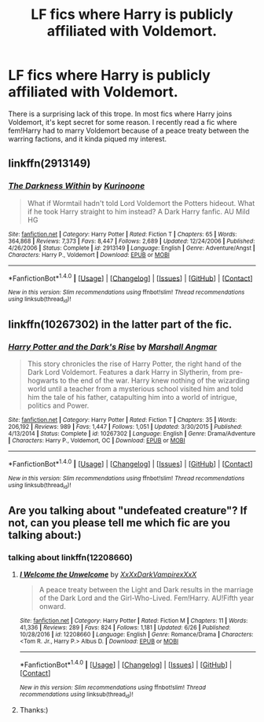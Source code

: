 #+TITLE: LF fics where Harry is publicly affiliated with Voldemort.

* LF fics where Harry is publicly affiliated with Voldemort.
:PROPERTIES:
:Author: solidmentalgrace
:Score: 10
:DateUnix: 1510449137.0
:DateShort: 2017-Nov-12
:FlairText: Request
:END:
There is a surprising lack of this trope. In most fics where Harry joins Voldemort, it's kept secret for some reason. I recently read a fic where fem!Harry had to marry Voldemort because of a peace treaty between the warring factions, and it kinda piqued my interest.


** linkffn(2913149)
:PROPERTIES:
:Author: StrikeKiller78
:Score: 2
:DateUnix: 1510486427.0
:DateShort: 2017-Nov-12
:END:

*** [[http://www.fanfiction.net/s/2913149/1/][*/The Darkness Within/*]] by [[https://www.fanfiction.net/u/1034541/Kurinoone][/Kurinoone/]]

#+begin_quote
  What if Wormtail hadn't told Lord Voldemort the Potters hideout. What if he took Harry straight to him instead? A Dark Harry fanfic. AU Mild HG
#+end_quote

^{/Site/: [[http://www.fanfiction.net/][fanfiction.net]] *|* /Category/: Harry Potter *|* /Rated/: Fiction T *|* /Chapters/: 65 *|* /Words/: 364,868 *|* /Reviews/: 7,373 *|* /Favs/: 8,447 *|* /Follows/: 2,689 *|* /Updated/: 12/24/2006 *|* /Published/: 4/26/2006 *|* /Status/: Complete *|* /id/: 2913149 *|* /Language/: English *|* /Genre/: Adventure/Angst *|* /Characters/: Harry P., Voldemort *|* /Download/: [[http://www.ff2ebook.com/old/ffn-bot/index.php?id=2913149&source=ff&filetype=epub][EPUB]] or [[http://www.ff2ebook.com/old/ffn-bot/index.php?id=2913149&source=ff&filetype=mobi][MOBI]]}

--------------

*FanfictionBot*^{1.4.0} *|* [[[https://github.com/tusing/reddit-ffn-bot/wiki/Usage][Usage]]] | [[[https://github.com/tusing/reddit-ffn-bot/wiki/Changelog][Changelog]]] | [[[https://github.com/tusing/reddit-ffn-bot/issues/][Issues]]] | [[[https://github.com/tusing/reddit-ffn-bot/][GitHub]]] | [[[https://www.reddit.com/message/compose?to=tusing][Contact]]]

^{/New in this version: Slim recommendations using/ ffnbot!slim! /Thread recommendations using/ linksub(thread_id)!}
:PROPERTIES:
:Author: FanfictionBot
:Score: 1
:DateUnix: 1510486437.0
:DateShort: 2017-Nov-12
:END:


** linkffn(10267302) in the latter part of the fic.
:PROPERTIES:
:Author: uttershitpost
:Score: 2
:DateUnix: 1510488521.0
:DateShort: 2017-Nov-12
:END:

*** [[http://www.fanfiction.net/s/10267302/1/][*/Harry Potter and the Dark's Rise/*]] by [[https://www.fanfiction.net/u/5620268/Marshall-Angmar][/Marshall Angmar/]]

#+begin_quote
  This story chronicles the rise of Harry Potter, the right hand of the Dark Lord Voldemort. Features a dark Harry in Slytherin, from pre-hogwarts to the end of the war. Harry knew nothing of the wizarding world until a teacher from a mysterious school visited him and told him the tale of his father, catapulting him into a world of intrigue, politics and Power.
#+end_quote

^{/Site/: [[http://www.fanfiction.net/][fanfiction.net]] *|* /Category/: Harry Potter *|* /Rated/: Fiction T *|* /Chapters/: 35 *|* /Words/: 206,192 *|* /Reviews/: 989 *|* /Favs/: 1,447 *|* /Follows/: 1,051 *|* /Updated/: 3/30/2015 *|* /Published/: 4/13/2014 *|* /Status/: Complete *|* /id/: 10267302 *|* /Language/: English *|* /Genre/: Drama/Adventure *|* /Characters/: Harry P., Voldemort, OC *|* /Download/: [[http://www.ff2ebook.com/old/ffn-bot/index.php?id=10267302&source=ff&filetype=epub][EPUB]] or [[http://www.ff2ebook.com/old/ffn-bot/index.php?id=10267302&source=ff&filetype=mobi][MOBI]]}

--------------

*FanfictionBot*^{1.4.0} *|* [[[https://github.com/tusing/reddit-ffn-bot/wiki/Usage][Usage]]] | [[[https://github.com/tusing/reddit-ffn-bot/wiki/Changelog][Changelog]]] | [[[https://github.com/tusing/reddit-ffn-bot/issues/][Issues]]] | [[[https://github.com/tusing/reddit-ffn-bot/][GitHub]]] | [[[https://www.reddit.com/message/compose?to=tusing][Contact]]]

^{/New in this version: Slim recommendations using/ ffnbot!slim! /Thread recommendations using/ linksub(thread_id)!}
:PROPERTIES:
:Author: FanfictionBot
:Score: 1
:DateUnix: 1510488543.0
:DateShort: 2017-Nov-12
:END:


** Are you talking about "undefeated creature"? If not, can you please tell me which fic are you talking about:)
:PROPERTIES:
:Author: heavy__rain
:Score: 1
:DateUnix: 1510469578.0
:DateShort: 2017-Nov-12
:END:

*** talking about linkffn(12208660)
:PROPERTIES:
:Author: solidmentalgrace
:Score: 1
:DateUnix: 1510489812.0
:DateShort: 2017-Nov-12
:END:

**** [[http://www.fanfiction.net/s/12208660/1/][*/I Welcome the Unwelcome/*]] by [[https://www.fanfiction.net/u/3126066/XxXxDarkVampirexXxX][/XxXxDarkVampirexXxX/]]

#+begin_quote
  A peace treaty between the Light and Dark results in the marriage of the Dark Lord and the Girl-Who-Lived. Fem!Harry. AU!Fifth year onward.
#+end_quote

^{/Site/: [[http://www.fanfiction.net/][fanfiction.net]] *|* /Category/: Harry Potter *|* /Rated/: Fiction M *|* /Chapters/: 11 *|* /Words/: 41,336 *|* /Reviews/: 289 *|* /Favs/: 824 *|* /Follows/: 1,181 *|* /Updated/: 6/26 *|* /Published/: 10/28/2016 *|* /id/: 12208660 *|* /Language/: English *|* /Genre/: Romance/Drama *|* /Characters/: <Tom R. Jr., Harry P.> Albus D. *|* /Download/: [[http://www.ff2ebook.com/old/ffn-bot/index.php?id=12208660&source=ff&filetype=epub][EPUB]] or [[http://www.ff2ebook.com/old/ffn-bot/index.php?id=12208660&source=ff&filetype=mobi][MOBI]]}

--------------

*FanfictionBot*^{1.4.0} *|* [[[https://github.com/tusing/reddit-ffn-bot/wiki/Usage][Usage]]] | [[[https://github.com/tusing/reddit-ffn-bot/wiki/Changelog][Changelog]]] | [[[https://github.com/tusing/reddit-ffn-bot/issues/][Issues]]] | [[[https://github.com/tusing/reddit-ffn-bot/][GitHub]]] | [[[https://www.reddit.com/message/compose?to=tusing][Contact]]]

^{/New in this version: Slim recommendations using/ ffnbot!slim! /Thread recommendations using/ linksub(thread_id)!}
:PROPERTIES:
:Author: FanfictionBot
:Score: 1
:DateUnix: 1510489832.0
:DateShort: 2017-Nov-12
:END:


**** Thanks:)
:PROPERTIES:
:Author: heavy__rain
:Score: 1
:DateUnix: 1510490426.0
:DateShort: 2017-Nov-12
:END:
